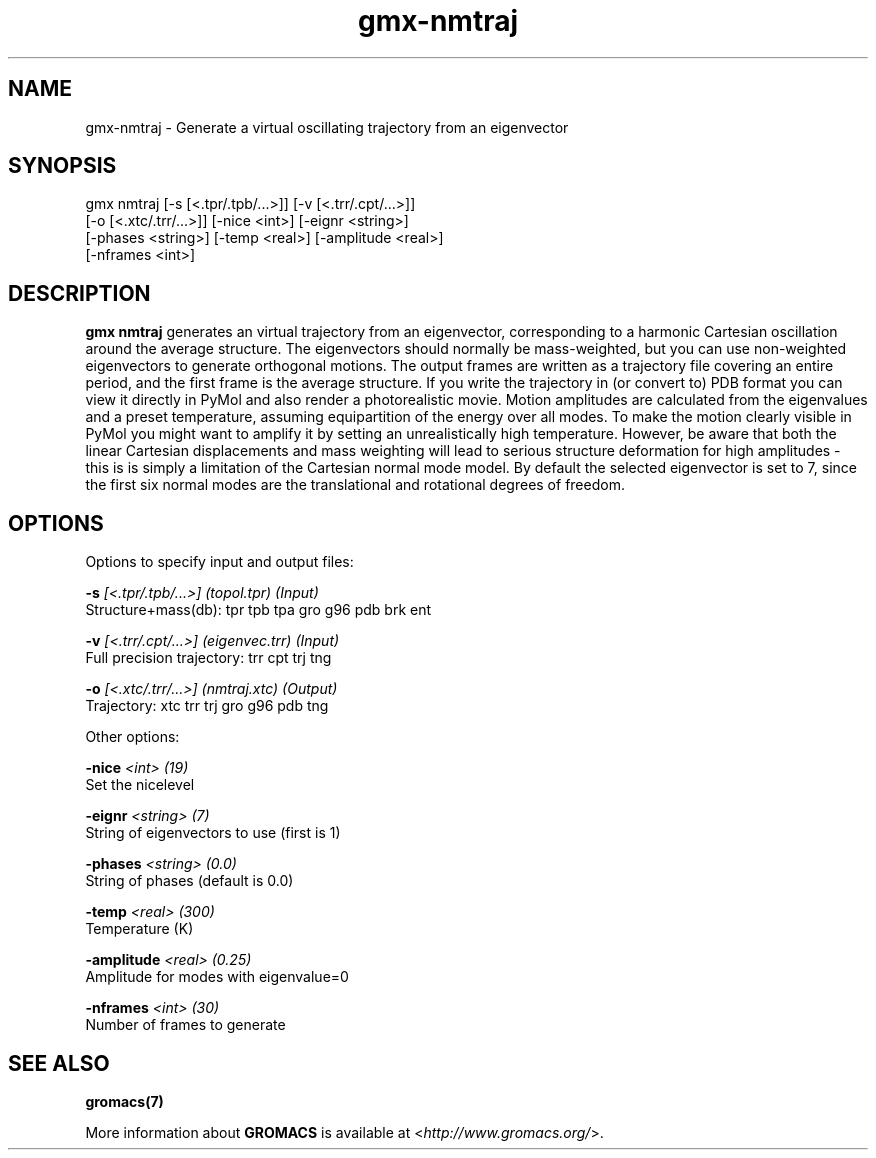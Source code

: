 .TH gmx-nmtraj 1 "" "VERSION 5.0.4" "GROMACS Manual"
.SH NAME
gmx-nmtraj - Generate a virtual oscillating trajectory from an eigenvector

.SH SYNOPSIS
gmx nmtraj [-s [<.tpr/.tpb/...>]] [-v [<.trr/.cpt/...>]]
           [-o [<.xtc/.trr/...>]] [-nice <int>] [-eignr <string>]
           [-phases <string>] [-temp <real>] [-amplitude <real>]
           [-nframes <int>]

.SH DESCRIPTION
\fBgmx nmtraj\fR generates an virtual trajectory from an eigenvector, corresponding to a harmonic Cartesian oscillation around the average structure. The eigenvectors should normally be mass\-weighted, but you can use non\-weighted eigenvectors to generate orthogonal motions. The output frames are written as a trajectory file covering an entire period, and the first frame is the average structure. If you write the trajectory in (or convert to) PDB format you can view it directly in PyMol and also render a photorealistic movie. Motion amplitudes are calculated from the eigenvalues and a preset temperature, assuming equipartition of the energy over all modes. To make the motion clearly visible in PyMol you might want to amplify it by setting an unrealistically high temperature. However, be aware that both the linear Cartesian displacements and mass weighting will lead to serious structure deformation for high amplitudes \- this is is simply a limitation of the Cartesian normal mode model. By default the selected eigenvector is set to 7, since  the first six normal modes are the translational and rotational degrees of freedom.

.SH OPTIONS
Options to specify input and output files:

.BI "\-s" " [<.tpr/.tpb/...>] (topol.tpr) (Input)"
    Structure+mass(db): tpr tpb tpa gro g96 pdb brk ent

.BI "\-v" " [<.trr/.cpt/...>] (eigenvec.trr) (Input)"
    Full precision trajectory: trr cpt trj tng

.BI "\-o" " [<.xtc/.trr/...>] (nmtraj.xtc) (Output)"
    Trajectory: xtc trr trj gro g96 pdb tng


Other options:

.BI "\-nice" " <int> (19)"
    Set the nicelevel

.BI "\-eignr" " <string> (7)"
    String of eigenvectors to use (first is 1)

.BI "\-phases" " <string> (0.0)"
    String of phases (default is 0.0)

.BI "\-temp" " <real> (300)"
    Temperature (K)

.BI "\-amplitude" " <real> (0.25)"
    Amplitude for modes with eigenvalue=0

.BI "\-nframes" " <int> (30)"
    Number of frames to generate


.SH SEE ALSO
.BR gromacs(7)

More information about \fBGROMACS\fR is available at <\fIhttp://www.gromacs.org/\fR>.
